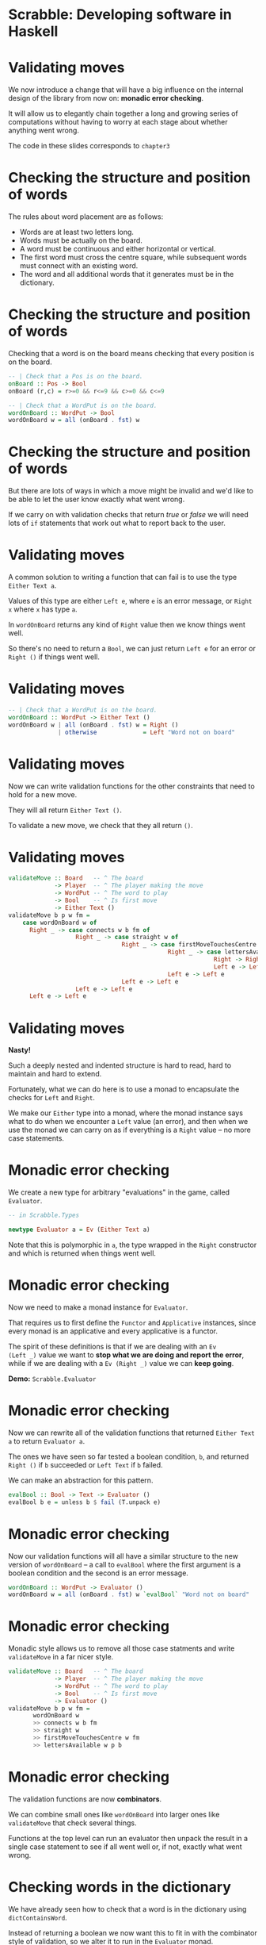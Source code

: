 * Scrabble: Developing software in Haskell

[[./images/scrabble.jpeg]]

* Validating moves

We now introduce a change that will have a big influence on the
internal design of the library from now on: *monadic error checking*. 

It will allow us to elegantly chain together a long and growing series
of computations without having to worry at each stage about whether
anything went wrong.

The code in these slides corresponds to ~chapter3~

* Checking the structure and position of words

The rules about word placement are as follows:

+ Words are at least two letters long.
+ Words must be actually on the board.
+ A word must be continuous and either horizontal or vertical.
+ The first word must cross the centre square, while subsequent words
  must connect with an existing word.
+ The word and all additional words that it generates must be in the
  dictionary.
  
* Checking the structure and position of words

Checking that a word is on the board means checking that every
position is on the board.

#+BEGIN_SRC haskell
-- | Check that a Pos is on the board.
onBoard :: Pos -> Bool
onBoard (r,c) = r>=0 && r<=9 && c>=0 && c<=9

-- | Check that a WordPut is on the board.
wordOnBoard :: WordPut -> Bool
wordOnBoard w = all (onBoard . fst) w
#+END_SRC

* Checking the structure and position of words

But there are lots of ways in which a move might be invalid and we'd
like to be able to let the user know exactly what went wrong. 

If we carry on with validation checks that return /true/ or /false/ we
will need lots of ~if~ statements that work out what to report back to
the user.

* Validating moves

A common solution to writing a function that can fail is to use the
type ~Either Text a~. 

Values of this type are either ~Left e~, where ~e~ is an error
message, or ~Right x~ where ~x~ has type ~a~. 

In ~wordOnBoard~ returns any kind of ~Right~ value then we know things
went well.

So there's no need to return a ~Bool~, we can just return ~Left e~ for
an error or ~Right ()~ if things went well.

* Validating moves

#+BEGIN_SRC haskell
-- | Check that a WordPut is on the board.
wordOnBoard :: WordPut -> Either Text ()
wordOnBoard w | all (onBoard . fst) w = Right ()
              | otherwise             = Left "Word not on board"
#+END_SRC

* Validating moves

Now we can write validation functions for the other constraints that
need to hold for a new move. 

They will all return ~Either Text ()~.

To validate a new move, we check that they all return ~()~.

* Validating moves
	
#+BEGIN_SRC haskell
validateMove :: Board   -- ^ The board
             -> Player  -- ^ The player making the move
             -> WordPut -- ^ The word to play
             -> Bool    -- ^ Is first move
             -> Either Text ()
validateMove b p w fm = 
    case wordOnBoard w of
      Right _ -> case connects w b fm of
                   Right _ -> case straight w of
                                Right _ -> case firstMoveTouchesCentre w fm of
                                             Right _ -> case lettersAvailable w p b of
                                                          Right -> Right ()
                                                          Left e -> Left e
                                             Left e -> Left e
                                Left e -> Left e
                   Left e -> Left e
      Left e -> Left e
#+END_SRC

* Validating moves
 
*Nasty!*

Such a deeply nested and indented structure is hard to read, hard to
maintain and hard to extend.  

Fortunately, what we can do here is to use a monad to encapsulate the
checks for ~Left~ and ~Right~.

We make our ~Either~ type into a monad, where the monad instance says
what to do when we encounter a ~Left~ value (an error), and then when
we use the monad we can carry on as if everything is a ~Right~ value
-- no more case statements.

* Monadic error checking

We create a new type for arbitrary "evaluations" in the game, called
~Evaluator~. 

#+BEGIN_SRC haskell
-- in Scrabble.Types

newtype Evaluator a = Ev (Either Text a)
#+END_SRC

Note that this is polymorphic in ~a~, the type wrapped in the ~Right~
constructor and which is returned when things went well.

* Monadic error checking

Now we need to make a monad instance for ~Evaluator~. 

That requires us to first define the ~Functor~ and ~Applicative~
instances, since every monad is an applicative and every applicative
is a functor. 

The spirit of these definitions is that if we are dealing with an ~Ev
(Left _)~ value we want to *stop what we are doing and report the
error*, while if we are dealing with a ~Ev (Right _)~ value we can
*keep going*.

*Demo:* ~Scrabble.Evaluator~

* Monadic error checking

Now we can rewrite all of the validation functions that returned
~Either Text a~ to return ~Evaluator a~. 

The ones we have seen so far tested a boolean condition, ~b~, and
returned ~Right ()~ if ~b~ succeeded or ~Left Text~ if ~b~ failed. 

We can make an abstraction for this pattern.

#+BEGIN_SRC haskell 
evalBool :: Bool -> Text -> Evaluator ()
evalBool b e = unless b $ fail (T.unpack e) 
#+END_SRC

* Monadic error checking

Now our validation functions will all have a similar structure to the
new version of ~wordOnBoard~ -- a call to ~evalBool~ where
the first argument is a boolean condition and the second is an error
message.

#+BEGIN_SRC haskell
wordOnBoard :: WordPut -> Evaluator ()
wordOnBoard w = all (onBoard . fst) w `evalBool` "Word not on board"
#+END_SRC

* Monadic error checking

Monadic style allows us to remove all those case statments and write
~validateMove~ in a far nicer style. 

#+BEGIN_SRC haskell
validateMove :: Board   -- ^ The board
             -> Player  -- ^ The player making the move
             -> WordPut -- ^ The word to play
             -> Bool    -- ^ Is first move
             -> Evaluator ()
validateMove b p w fm =
	   wordOnBoard w
	   >> connects w b fm 
	   >> straight w 
	   >> firstMoveTouchesCentre w fm 
	   >> lettersAvailable w p b
#+END_SRC

* Monadic error checking

The validation functions are now *combinators*. 

We can combine small ones like ~wordOnBoard~ into larger ones like
~validateMove~ that check several things. 

Functions at the top level can run an evaluator then unpack the result
in a single case statement to see if all went well or, if not, exactly
what went wrong.
				
* Checking words in the dictionary

We have already seen how to check that a word is in the dictionary
using ~dictContainsWord~. 

Instead of returning a boolean we now want this to fit in with the
combinator style of validation, so we alter it to run in the
~Evaluator~ monad.

#+BEGIN_SRC haskell
dictContainsWord :: Dict -> Text -> Evaluator ()
dictContainsWord d t = Trie.member t d `evalBool` ("Not in dictionary: " <> t)
#+END_SRC

* Additional words generated by a move

We need to apply this function to the new word and all /additional
words/ generated by the move. 

The classic instructions give the example of this board:


   F
   A
 HORN 
   M
 PASTE

* Additional words generated by a move

In the next move the word MOB is played, generating two additional words,
NOT and BE. 

   F
   A
 HORN 
   MOB
 PASTE

Any bonus squares under the new letters (O and B) add to the score but
no bonuses are counted for the letters that are already on the board.

* Additional words generated by a move


In the next move the word BIT is played, generating the additional
words PI and AT.

   F
   A
 HORN 
   MOB
 PASTE
BIT

* Putting it all together

We have lots of ways in which we can validate moves and a nice neat
way of combining them.  

Validating that a move follows the most basic rules (e.g. the tiles
are actually on the board) is different from checking the words are in
the dictionary, something we may or may not want to do every time. 

It could be handy to turn off dictionary checking during development,
and if an AI player finds a word in the dictionary there's no point in
checking it again.

* Putting it all together

We can turn the idea of validation into an abstraction (a type) and
combine the various smaller checks we have into coherent blocks.

Here we validate against the game's rules but not the dictionary: 

#+BEGIN_SRC haskell
type Validator = [WordPut] -> Game -> Evaluator ()

valGameRules :: Validator
valGameRules ws g = do
  let b  = board g
      p  = getPlayer g
      w  = head ws
      fm = firstMove g
  validateRack b (rack p) w >> validateMove b p w fm
#+END_SRC

* Putting it all together

And here we reuse the previous validator then check against the
dictionary.

#+BEGIN_SRC haskell
valGameRulesAndDict :: Validator
valGameRulesAndDict ws g = do
  let d  = dict g
      ts = map (wordToText . map (fst .snd)) ws
  valGameRules ws g >> wordsInDictM d ts 
#+END_SRC
